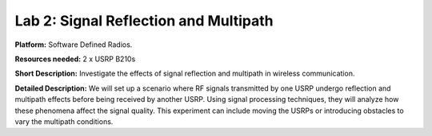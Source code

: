 Lab 2: Signal Reflection and Multipath 
=====================================

**Platform:** Software Defined Radios.

..
   **Resources needed:** USRP N320, USRP B210, and a general purpose
   server.

**Resources needed:** 2 x USRP B210s

**Short Description:** Investigate the effects of signal reflection and multipath in wireless communication. 

**Detailed Description:** We will set up a scenario where RF signals transmitted by one USRP undergo reflection and multipath effects before being received by another USRP. 
Using signal processing techniques, they will analyze how these phenomena affect the signal quality. This experiment can include moving the USRPs or introducing obstacles to 
vary the multipath conditions.